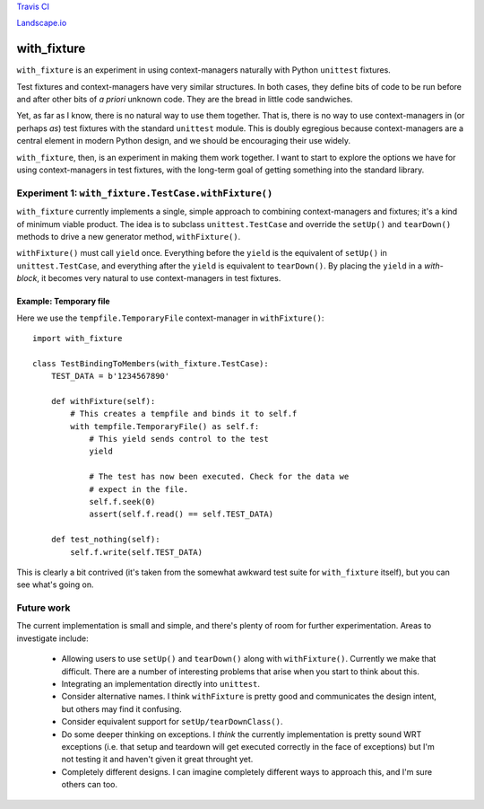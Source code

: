 `Travis CI <https://travis-ci.org/abingham/with_fixture>`_ |build-status|

`Landscape.io <https://landscape.io/github/abingham/with_fixture>`_ |code-health|

================
 with_fixture
================

``with_fixture`` is an experiment in using context-managers naturally
with Python ``unittest`` fixtures.

Test fixtures and context-managers have very similar structures. In
both cases, they define bits of code to be run before and after other
bits of *a priori* unknown code. They are the bread in little code
sandwiches.

Yet, as far as I know, there is no natural way to use them
together. That is, there is no way to use context-managers in (or
perhaps *as*) test fixtures with the standard ``unittest`` module. This
is doubly egregious because context-managers are a central element in
modern Python design, and we should be encouraging their use widely.

``with_fixture``, then, is an experiment in making them work together. I
want to start to explore the options we have for using
context-managers in test fixtures, with the long-term goal of getting
something into the standard library.

Experiment 1: ``with_fixture.TestCase.withFixture()``
=====================================================

``with_fixture`` currently implements a single, simple approach to
combining context-managers and fixtures; it's a kind of minimum
viable product. The idea is to subclass ``unittest.TestCase`` and
override the ``setUp()`` and ``tearDown()`` methods to drive a new
generator method, ``withFixture()``.

``withFixture()`` must call ``yield`` once. Everything before the ``yield``
is the equivalent of ``setUp()`` in ``unittest.TestCase``, and everything
after the ``yield`` is equivalent to ``tearDown()``. By placing the
``yield`` in a *with-block*, it becomes very natural to use
context-managers in test fixtures.

Example: Temporary file
-----------------------

Here we use the ``tempfile.TemporaryFile`` context-manager in ``withFixture()``::

  import with_fixture

  class TestBindingToMembers(with_fixture.TestCase):
      TEST_DATA = b'1234567890'

      def withFixture(self):
          # This creates a tempfile and binds it to self.f
          with tempfile.TemporaryFile() as self.f:
              # This yield sends control to the test
              yield

              # The test has now been executed. Check for the data we
              # expect in the file.
              self.f.seek(0)
              assert(self.f.read() == self.TEST_DATA)

      def test_nothing(self):
          self.f.write(self.TEST_DATA)

This is clearly a bit contrived (it's taken from the somewhat awkward
test suite for ``with_fixture`` itself), but you can see what's going
on.

Future work
===========

The current implementation is small and simple, and there's plenty of
room for further experimentation. Areas to investigate include:

 - Allowing users to use ``setUp()`` and ``tearDown()`` along with
   ``withFixture()``. Currently we make that difficult. There are a
   number of interesting problems that arise when you start to think
   about this.

 - Integrating an implementation directly into ``unittest``.

 - Consider alternative names. I think ``withFixture`` is pretty good
   and communicates the design intent, but others may find it
   confusing.

 - Consider equivalent support for ``setUp/tearDownClass()``.

 - Do some deeper thinking on exceptions. I *think* the currently
   implementation is pretty sound WRT exceptions (i.e. that setup and
   teardown will get executed correctly in the face of exceptions) but
   I'm not testing it and haven't given it great throught yet.

 - Completely different designs. I can imagine completely different
   ways to approach this, and I'm sure others can too.

.. Build status badge
.. |build-status|
   image:: https://secure.travis-ci.org/abingham/with_fixture.png
           ?branch=master
   :target: http://travis-ci.org/abingham/with_fixture
   :alt: Build status

.. Landscape health badge
.. |code-health|
   image:: https://landscape.io/github/abingham/with_fixture/master/badges
   :target: https://landscape.io/github/abingham/with_fixture
   :alt: Code health
